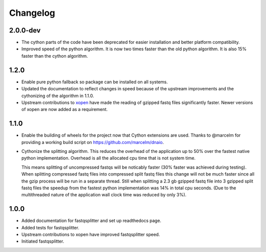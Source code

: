 ==========
Changelog
==========

.. Newest changes should be on top.

.. NOTE: This document is user facing. Please word the changes in such a way
.. that users understand how the changes affect the new version.

2.0.0-dev
-----------------
+ The cython parts of the code have been deprecated for easier installation
  and better platform compatibility.
+ Improved speed of the python algorithm. It is now two times faster than the
  old python algorithm. It is also 15% faster than the cython algorithm.

1.2.0
-----------------
+ Enable pure python fallback so package can be installed on all systems.
+ Updated the documentation to reflect changes in speed because of the upstream
  improvements and the cythonizing of the algorithm in 1.1.0.
+ Upstream contributions to `xopen <https://github.com/marcelm/xopen>`_ have
  made the reading of gzipped fastq files significantly faster. Newer
  versions of xopen are now added as a requirement.

1.1.0
-----------------
+ Enable the building of wheels for the project now that Cython extensions
  are used. Thanks to @marcelm  for providing a working build script on
  https://github.com/marcelm/dnaio.
+ Cythonize the splitting algorithm. This reduces the overhead of the application
  up to 50% over the fastest native python implementation. Overhead is all the
  allocated cpu time that is not system time.

  This means splitting of uncompressed fastqs will be noticably faster
  (30% faster was achieved during testing). When splitting compressed
  fastq files into compressed split fastq files this change will not be much faster
  since all the gzip process will be run in a separate thread. Still when splitting
  a 2.3 gb gzipped fastq file into 3 gzipped split fastq files the speedup from
  the fastest python implementation was 14% in total cpu seconds. (Due to the
  multithreaded nature of the application wall clock time was reduced by only 3%).

1.0.0
-------------
+ Added documentation for fastqsplitter and set up readthedocs page.
+ Added tests for fastqsplitter.
+ Upstream contributions to xopen have improved fastqsplitter speed.
+ Initiated fastqsplitter.